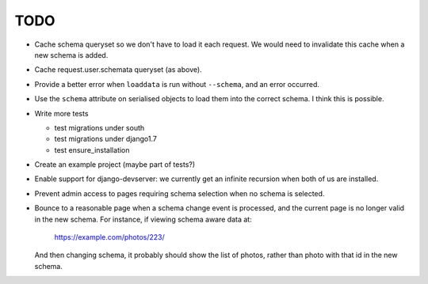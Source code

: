TODO
====

* Cache schema queryset so we don't have to load it each request. We would need to invalidate this cache when a new schema is added.

* Cache request.user.schemata queryset (as above).

* Provide a better error when ``loaddata`` is run without ``--schema``, and an error occurred.

* Use the ``schema`` attribute on serialised objects to load them into the correct schema. I think this is possible.

* Write more tests

  * test migrations under south
  * test migrations under django1.7
  * test ensure_installation
  

* Create an example project (maybe part of tests?)

* Enable support for django-devserver: we currently get an infinite recursion when both of us are installed.

* Prevent admin access to pages requiring schema selection when no schema is selected.

* Bounce to a reasonable page when a schema change event is processed, and the current page is no longer valid in the new schema. For instance, if viewing schema aware data at:

    https://example.com/photos/223/

  And then changing schema, it probably should show the list of photos, rather than photo with that id in the new schema.

